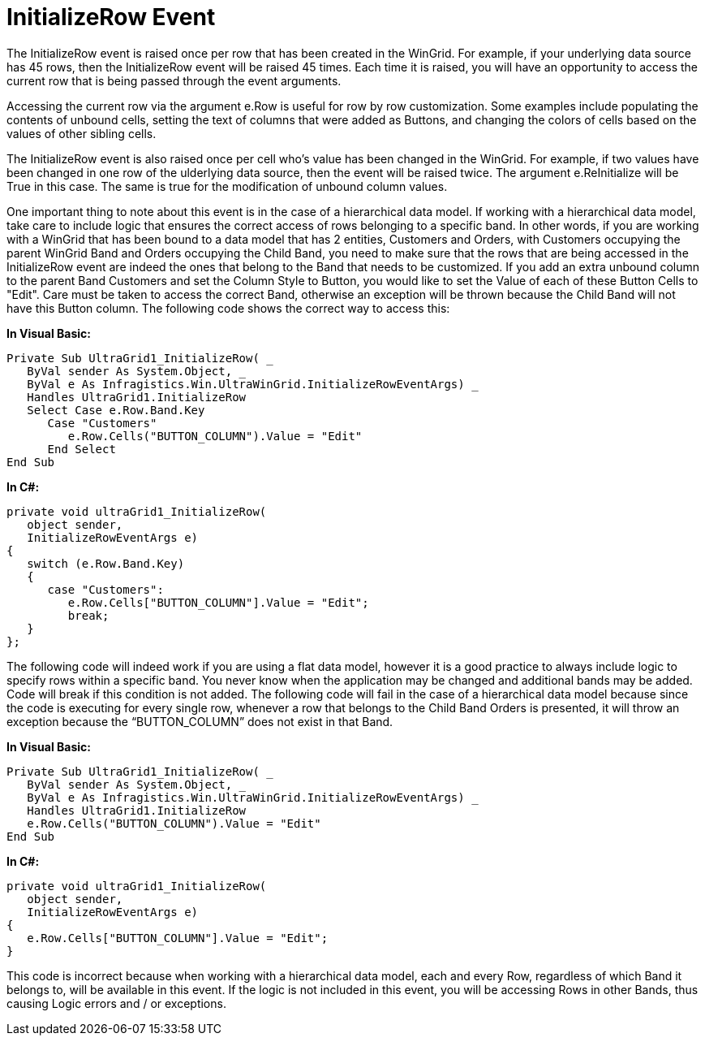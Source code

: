 ﻿////

|metadata|
{
    "name": "wingrid-initializerow-event",
    "controlName": ["WinGrid"],
    "tags": ["Events","Grids"],
    "guid": "{63DA5C78-D802-4ABE-968D-7339DCF488BA}",  
    "buildFlags": [],
    "createdOn": "0001-01-01T00:00:00Z"
}
|metadata|
////

= InitializeRow Event

The InitializeRow event is raised once per row that has been created in the WinGrid. For example, if your underlying data source has 45 rows, then the InitializeRow event will be raised 45 times. Each time it is raised, you will have an opportunity to access the current row that is being passed through the event arguments.

Accessing the current row via the argument e.Row is useful for row by row customization. Some examples include populating the contents of unbound cells, setting the text of columns that were added as Buttons, and changing the colors of cells based on the values of other sibling cells.

The InitializeRow event is also raised once per cell who's value has been changed in the WinGrid. For example, if two values have been changed in one row of the ulderlying data source, then the event will be raised twice. The argument e.ReInitialize will be True in this case. The same is true for the modification of unbound column values.

One important thing to note about this event is in the case of a hierarchical data model. If working with a hierarchical data model, take care to include logic that ensures the correct access of rows belonging to a specific band. In other words, if you are working with a WinGrid that has been bound to a data model that has 2 entities, Customers and Orders, with Customers occupying the parent WinGrid Band and Orders occupying the Child Band, you need to make sure that the rows that are being accessed in the InitializeRow event are indeed the ones that belong to the Band that needs to be customized. If you add an extra unbound column to the parent Band Customers and set the Column Style to Button, you would like to set the Value of each of these Button Cells to "Edit". Care must be taken to access the correct Band, otherwise an exception will be thrown because the Child Band will not have this Button column. The following code shows the correct way to access this:

*In Visual Basic:*

----
Private Sub UltraGrid1_InitializeRow( _
   ByVal sender As System.Object, _
   ByVal e As Infragistics.Win.UltraWinGrid.InitializeRowEventArgs) _
   Handles UltraGrid1.InitializeRow
   Select Case e.Row.Band.Key
      Case "Customers"
         e.Row.Cells("BUTTON_COLUMN").Value = "Edit"
      End Select
End Sub
----

*In C#:*

----
private void ultraGrid1_InitializeRow(
   object sender, 
   InitializeRowEventArgs e)
{
   switch (e.Row.Band.Key)
   {
      case "Customers":
         e.Row.Cells["BUTTON_COLUMN"].Value = "Edit";
         break;
   }
};
----

The following code will indeed work if you are using a flat data model, however it is a good practice to always include logic to specify rows within a specific band. You never know when the application may be changed and additional bands may be added. Code will break if this condition is not added. The following code will fail in the case of a hierarchical data model because since the code is executing for every single row, whenever a row that belongs to the Child Band Orders is presented, it will throw an exception because the “BUTTON_COLUMN” does not exist in that Band.

*In Visual Basic:*

----
Private Sub UltraGrid1_InitializeRow( _
   ByVal sender As System.Object, _
   ByVal e As Infragistics.Win.UltraWinGrid.InitializeRowEventArgs) _
   Handles UltraGrid1.InitializeRow
   e.Row.Cells("BUTTON_COLUMN").Value = "Edit"
End Sub
----

*In C#:*

----
private void ultraGrid1_InitializeRow(
   object sender, 
   InitializeRowEventArgs e)
{
   e.Row.Cells["BUTTON_COLUMN"].Value = "Edit";
}
----

This code is incorrect because when working with a hierarchical data model, each and every Row, regardless of which Band it belongs to, will be available in this event. If the logic is not included in this event, you will be accessing Rows in other Bands, thus causing Logic errors and / or exceptions.